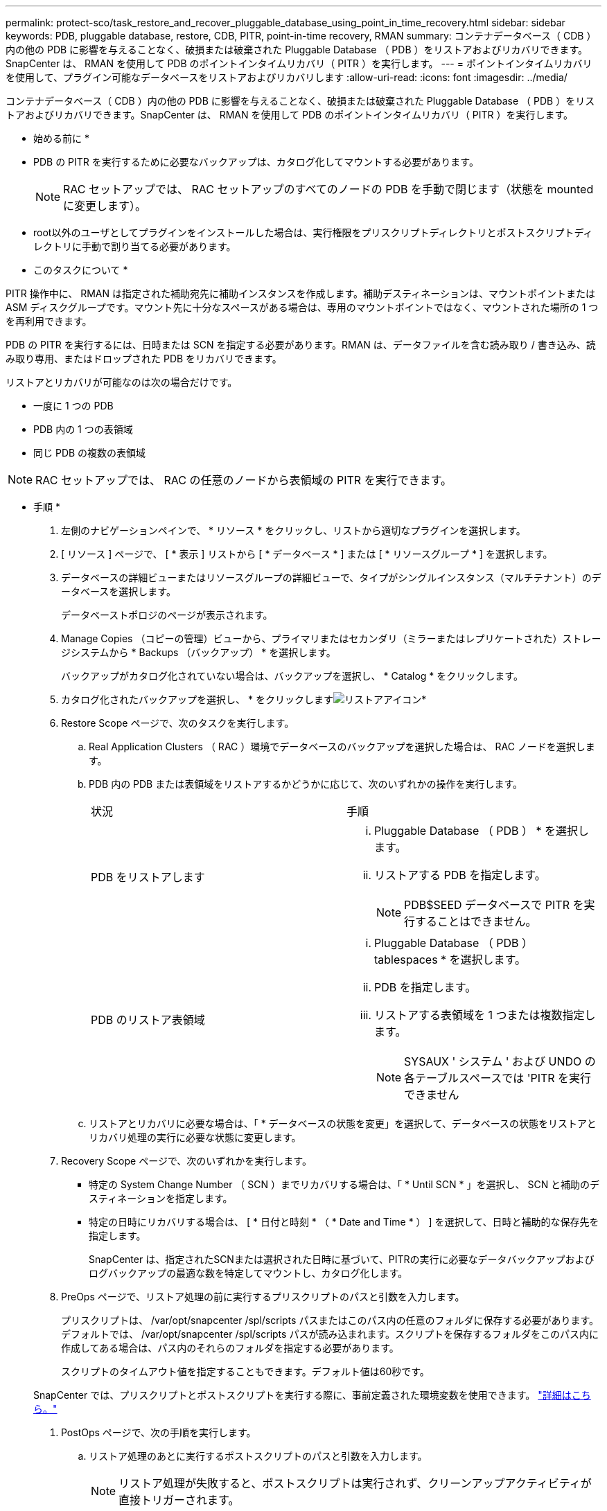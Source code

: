 ---
permalink: protect-sco/task_restore_and_recover_pluggable_database_using_point_in_time_recovery.html 
sidebar: sidebar 
keywords: PDB, pluggable database, restore, CDB, PITR, point-in-time recovery, RMAN 
summary: コンテナデータベース（ CDB ）内の他の PDB に影響を与えることなく、破損または破棄された Pluggable Database （ PDB ）をリストアおよびリカバリできます。SnapCenter は、 RMAN を使用して PDB のポイントインタイムリカバリ（ PITR ）を実行します。 
---
= ポイントインタイムリカバリを使用して、プラグイン可能なデータベースをリストアおよびリカバリします
:allow-uri-read: 
:icons: font
:imagesdir: ../media/


[role="lead"]
コンテナデータベース（ CDB ）内の他の PDB に影響を与えることなく、破損または破棄された Pluggable Database （ PDB ）をリストアおよびリカバリできます。SnapCenter は、 RMAN を使用して PDB のポイントインタイムリカバリ（ PITR ）を実行します。

* 始める前に *

* PDB の PITR を実行するために必要なバックアップは、カタログ化してマウントする必要があります。
+

NOTE: RAC セットアップでは、 RAC セットアップのすべてのノードの PDB を手動で閉じます（状態を mounted に変更します）。

* root以外のユーザとしてプラグインをインストールした場合は、実行権限をプリスクリプトディレクトリとポストスクリプトディレクトリに手動で割り当てる必要があります。


* このタスクについて *

PITR 操作中に、 RMAN は指定された補助宛先に補助インスタンスを作成します。補助デスティネーションは、マウントポイントまたは ASM ディスクグループです。マウント先に十分なスペースがある場合は、専用のマウントポイントではなく、マウントされた場所の 1 つを再利用できます。

PDB の PITR を実行するには、日時または SCN を指定する必要があります。RMAN は、データファイルを含む読み取り / 書き込み、読み取り専用、またはドロップされた PDB をリカバリできます。

リストアとリカバリが可能なのは次の場合だけです。

* 一度に 1 つの PDB
* PDB 内の 1 つの表領域
* 同じ PDB の複数の表領域



NOTE: RAC セットアップでは、 RAC の任意のノードから表領域の PITR を実行できます。

* 手順 *

. 左側のナビゲーションペインで、 * リソース * をクリックし、リストから適切なプラグインを選択します。
. [ リソース ] ページで、 [ * 表示 ] リストから [ * データベース * ] または [ * リソースグループ * ] を選択します。
. データベースの詳細ビューまたはリソースグループの詳細ビューで、タイプがシングルインスタンス（マルチテナント）のデータベースを選択します。
+
データベーストポロジのページが表示されます。

. Manage Copies （コピーの管理）ビューから、プライマリまたはセカンダリ（ミラーまたはレプリケートされた）ストレージシステムから * Backups （バックアップ） * を選択します。
+
バックアップがカタログ化されていない場合は、バックアップを選択し、 * Catalog * をクリックします。

. カタログ化されたバックアップを選択し、 * をクリックしますimage:../media/restore_icon.gif["リストアアイコン"]*
. Restore Scope ページで、次のタスクを実行します。
+
.. Real Application Clusters （ RAC ）環境でデータベースのバックアップを選択した場合は、 RAC ノードを選択します。
.. PDB 内の PDB または表領域をリストアするかどうかに応じて、次のいずれかの操作を実行します。
+
|===


| 状況 | 手順 


 a| 
PDB をリストアします
 a| 
... Pluggable Database （ PDB ） * を選択します。
... リストアする PDB を指定します。
+

NOTE: PDB$SEED データベースで PITR を実行することはできません。





 a| 
PDB のリストア表領域
 a| 
... Pluggable Database （ PDB ） tablespaces * を選択します。
... PDB を指定します。
... リストアする表領域を 1 つまたは複数指定します。
+

NOTE: SYSAUX ' システム ' および UNDO の各テーブルスペースでは 'PITR を実行できません



|===
.. リストアとリカバリに必要な場合は、「 * データベースの状態を変更」を選択して、データベースの状態をリストアとリカバリ処理の実行に必要な状態に変更します。


. Recovery Scope ページで、次のいずれかを実行します。
+
** 特定の System Change Number （ SCN ）までリカバリする場合は、「 * Until SCN * 」を選択し、 SCN と補助のデスティネーションを指定します。
** 特定の日時にリカバリする場合は、 [ * 日付と時刻 * （ * Date and Time * ） ] を選択して、日時と補助的な保存先を指定します。
+
SnapCenter は、指定されたSCNまたは選択された日時に基づいて、PITRの実行に必要なデータバックアップおよびログバックアップの最適な数を特定してマウントし、カタログ化します。



. PreOps ページで、リストア処理の前に実行するプリスクリプトのパスと引数を入力します。
+
プリスクリプトは、 /var/opt/snapcenter /spl/scripts パスまたはこのパス内の任意のフォルダに保存する必要があります。デフォルトでは、 /var/opt/snapcenter /spl/scripts パスが読み込まれます。スクリプトを保存するフォルダをこのパス内に作成してある場合は、パス内のそれらのフォルダを指定する必要があります。

+
スクリプトのタイムアウト値を指定することもできます。デフォルト値は60秒です。

+
SnapCenter では、プリスクリプトとポストスクリプトを実行する際に、事前定義された環境変数を使用できます。 link:../protect-sco/predefined-environment-variables-prescript-postscript-restore.html["詳細はこちら。"^]

. PostOps ページで、次の手順を実行します。
+
.. リストア処理のあとに実行するポストスクリプトのパスと引数を入力します。
+

NOTE: リストア処理が失敗すると、ポストスクリプトは実行されず、クリーンアップアクティビティが直接トリガーされます。

.. リカバリ後にデータベースを開く場合は、チェックボックスを選択します。
+
RAC セットアップでは、データベースがリカバリされたノードでのみ PDB が開きます。RAC セットアップの他のすべてのノードで、リカバリされた PDB を手動で開く必要があります。



. [ 通知 ] ページの [ 電子メールの設定 *] ドロップダウンリストから、電子メール通知を送信するシナリオを選択します。
. 概要を確認し、 [ 完了 ] をクリックします。
. 操作の進行状況を監視するには、 * Monitor * > * Jobs * をクリックします。

